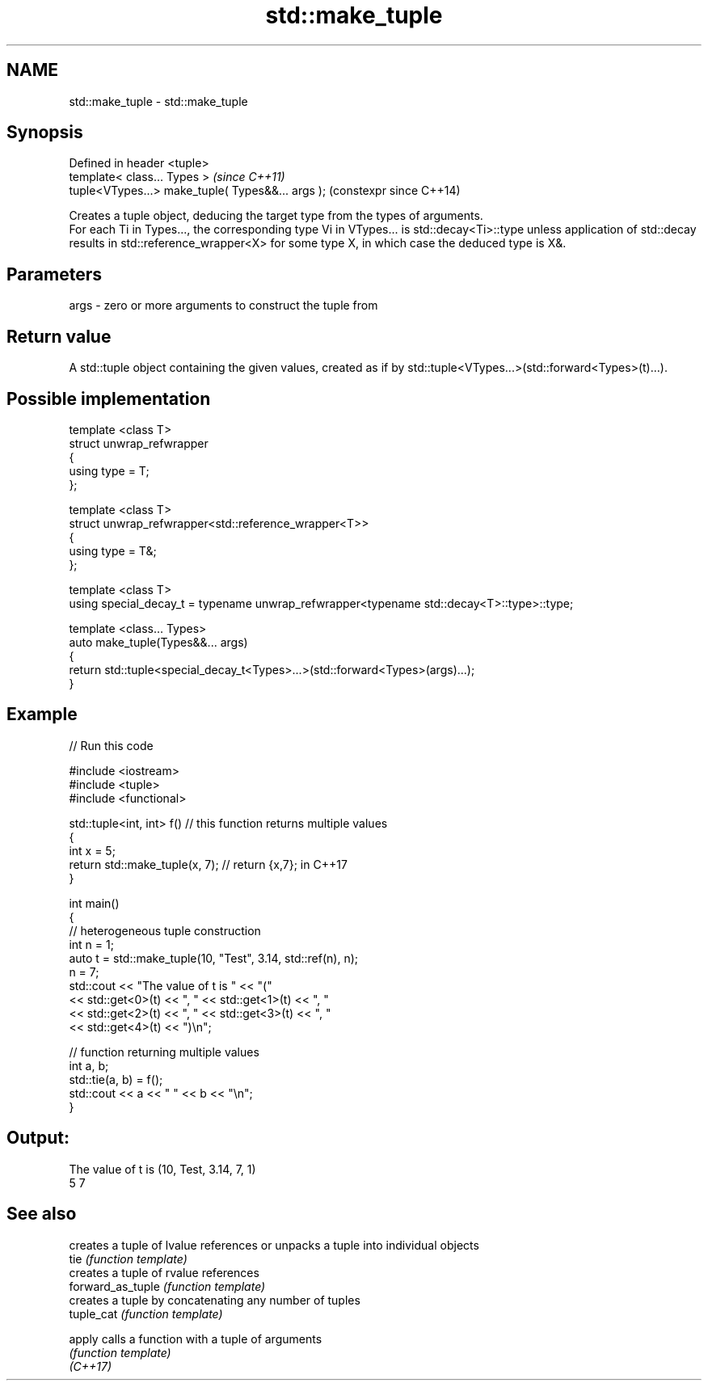 .TH std::make_tuple 3 "2020.03.24" "http://cppreference.com" "C++ Standard Libary"
.SH NAME
std::make_tuple \- std::make_tuple

.SH Synopsis

  Defined in header <tuple>
  template< class... Types >                       \fI(since C++11)\fP
  tuple<VTypes...> make_tuple( Types&&... args );  (constexpr since C++14)

  Creates a tuple object, deducing the target type from the types of arguments.
  For each Ti in Types..., the corresponding type Vi in VTypes... is std::decay<Ti>::type unless application of std::decay results in std::reference_wrapper<X> for some type X, in which case the deduced type is X&.

.SH Parameters


  args - zero or more arguments to construct the tuple from


.SH Return value

  A std::tuple object containing the given values, created as if by std::tuple<VTypes...>(std::forward<Types>(t)...).

.SH Possible implementation



    template <class T>
    struct unwrap_refwrapper
    {
        using type = T;
    };

    template <class T>
    struct unwrap_refwrapper<std::reference_wrapper<T>>
    {
        using type = T&;
    };

    template <class T>
    using special_decay_t = typename unwrap_refwrapper<typename std::decay<T>::type>::type;

    template <class... Types>
    auto make_tuple(Types&&... args)
    {
        return std::tuple<special_decay_t<Types>...>(std::forward<Types>(args)...);
    }



.SH Example

  
// Run this code

    #include <iostream>
    #include <tuple>
    #include <functional>

    std::tuple<int, int> f() // this function returns multiple values
    {
        int x = 5;
        return std::make_tuple(x, 7); // return {x,7}; in C++17
    }

    int main()
    {
        // heterogeneous tuple construction
        int n = 1;
        auto t = std::make_tuple(10, "Test", 3.14, std::ref(n), n);
        n = 7;
        std::cout << "The value of t is "  << "("
                  << std::get<0>(t) << ", " << std::get<1>(t) << ", "
                  << std::get<2>(t) << ", " << std::get<3>(t) << ", "
                  << std::get<4>(t) << ")\\n";

        // function returning multiple values
        int a, b;
        std::tie(a, b) = f();
        std::cout << a << " " << b << "\\n";
    }

.SH Output:

    The value of t is (10, Test, 3.14, 7, 1)
    5 7


.SH See also


                   creates a tuple of lvalue references or unpacks a tuple into individual objects
  tie              \fI(function template)\fP
                   creates a tuple of rvalue references
  forward_as_tuple \fI(function template)\fP
                   creates a tuple by concatenating any number of tuples
  tuple_cat        \fI(function template)\fP

  apply            calls a function with a tuple of arguments
                   \fI(function template)\fP
  \fI(C++17)\fP




